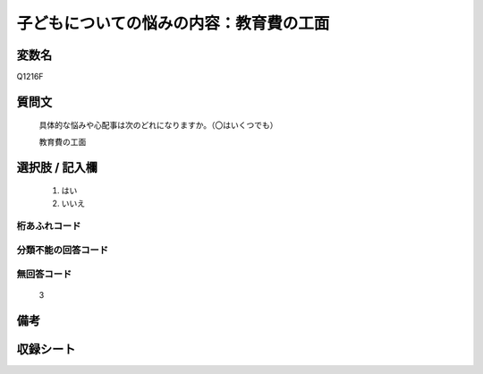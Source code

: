 .. title:: Q1216F
.. rst-class:: item
====================================================================================================
子どもについての悩みの内容：教育費の工面
====================================================================================================

.. rst-class:: varname
変数名
==================

Q1216F

.. rst-class:: question
質問文
==================


   具体的な悩みや心配事は次のどれになりますか。（〇はいくつでも）


   教育費の工面



.. rst-class:: answer
選択肢 / 記入欄
======================

  
     1. はい
  
     2. いいえ
  



.. rst-class:: overflow
桁あふれコード
-------------------------------
  


.. rst-class:: not_available
分類不能の回答コード
-------------------------------------
  


.. rst-class:: not_available
無回答コード
-------------------------------------
  3


.. rst-class:: bikou
備考
==================



.. rst-class:: include_sheet
収録シート
=======================================
.. hlist::
   :columns: 3
   
   
   * p24_4
   
   * p25_4
   
   * p26_4
   
   


.. index:: Q1216F